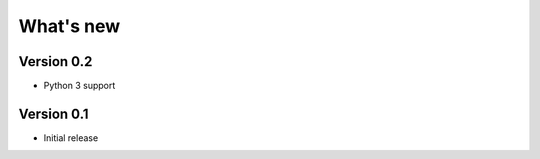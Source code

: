 ==========
What's new
==========


Version 0.2
===========

- Python 3 support


Version 0.1
===========

- Initial release
